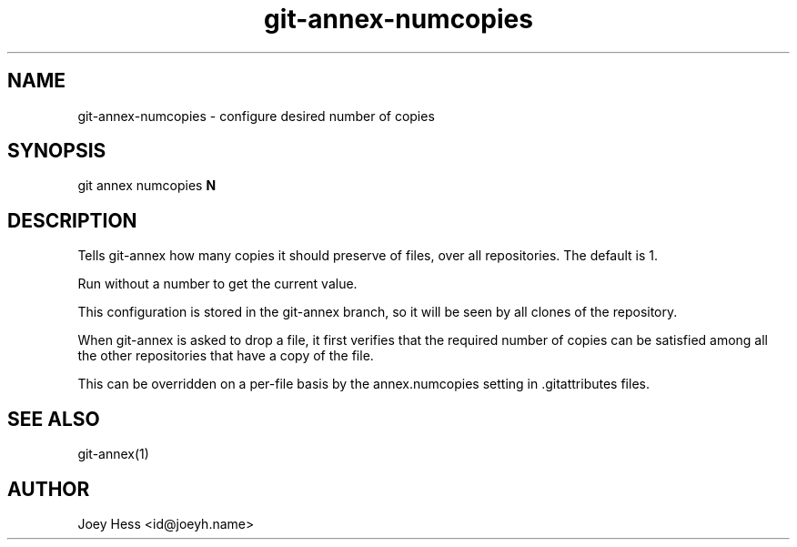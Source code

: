 .TH git-annex-numcopies 1
.SH NAME
git-annex-numcopies \- configure desired number of copies
.PP
.SH SYNOPSIS
git annex numcopies \fBN\fP
.PP
.SH DESCRIPTION
Tells git-annex how many copies it should preserve of files, over all
repositories. The default is 1. 
.PP
Run without a number to get the current value.
.PP
This configuration is stored in the git-annex branch, so it will be seen
by all clones of the repository.
.PP
When git-annex is asked to drop a file, it first verifies that the
required number of copies can be satisfied among all the other
repositories that have a copy of the file.
.PP
This can be overridden on a per\-file basis by the annex.numcopies setting
in .gitattributes files.
.PP
.SH SEE ALSO
git-annex(1)
.PP
.SH AUTHOR
Joey Hess <id@joeyh.name>
.PP
.PP

